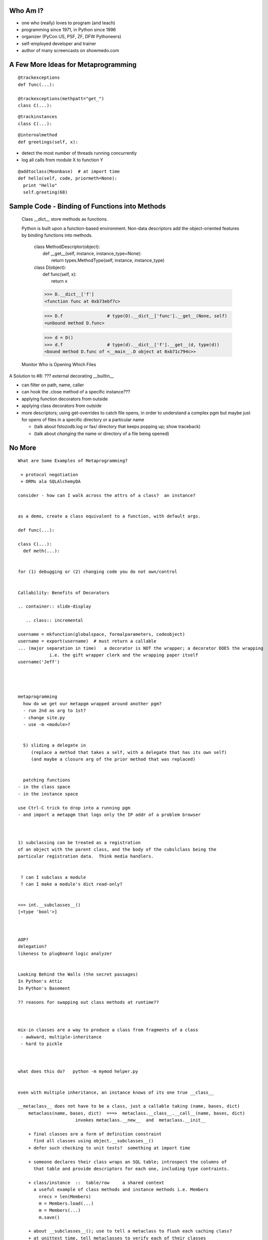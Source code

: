Who Am I?
=========

.. container:: slide-display

   .. class:: incremental

      + one who (really) loves to program (and teach)
      + programming since 1971, in Python since 1996
      + organizer (PyCon US, PSF, ZF, DFW Pythoneers)
      + self-employed developer and trainer
      + author of many screencasts on showmedo.com

A Few More Ideas for Metaprogramming
====================================

.. container:: slide-display

   .. class:: incremental

      ::

        @trackexceptions
        def func(...):

        @trackexceptions(methpatt="get_")
        class C(...):

      ::

        @trackinstances
        class C(...):

      ::

        @internalmethod
        def greetings(self, x):

      + detect the most number of threads running concurrently
      + log all calls from module X to function Y

      ::

        @addtoclass(Moonbase)  # at import time
        def hello(self, code, priormeth=None):
          print "Hello"
          self.greeting(68)

Sample Code - Binding of Functions into Methods
===============================================

.. container:: slide-display

   .. container:: handout

      Class __dict__ store methods as functions.

      Python is built upon a function-based environment.  Non-data descriptors
      add the object-oriented features by binding functions into methods.

   .. class:: incremental

      | class MethodDescriptor(object):
      |     def __get__(self, instance, instance_type=None):
      |         return types.MethodType(self, instance, instance_type)

      | class D(object):
      |     def func(self, x):
      |         return x

      >>> D.__dict__['f']
      <function func at 0xb73ebf7c>

      >>> D.f                 # type(D).__dict__['func'].__get__(None, self)
      <unbound method D.func>

      >>> d = D()
      >>> d.f                 # type(d).__dict__['f'].__get__(d, type(d))
      <bound method D.func of <__main__.D object at 0xb71c794c>>

     Monitor Who is Opening Which Files

  .. container:: slide-display

     .. class:: incremental



  A Solution to #8: ??? external decorating __builtin__

  .. container:: slide-display

     .. class:: incremental

        + can filter on path, name, caller
        + can hook the .close method of a specific instance???

        + applying function decorators from outside
        + applying class decorators from outside

        + more descriptors; using get-overrides to catch file opens, in order to understand a complex pgm
          but maybe just for opens of files in a specific directory or a particular name

          + (talk about fstozodb.log or fax/ directory that keeps popping up; show traceback)
          + (talk about *changing* the name or directory of a file being opened)


No More
=======


::

  What are Some Examples of Metaprogramming?

   + protocol negotiation
   + ORMs ala SQLAlchemyDA

  consider - how can I walk across the attrs of a class?  an instance?


  as a demo, create a class equivalent to a function, with default args.

  def func(...):

  class C(...):
    def meth(...):


  for (1) debugging or (2) changing code you do not own/control


  Callability: Benefits of Decorators

  .. container:: slide-display

     .. class:: incremental

  username = mkfunction(globalspace, formalparameters, codeobject)
  username = export(username)  # must return a callable
  ... (major separation in time)   a decorator is NOT the wrapper; a decorator DOES the wrapping
              i.e. the gift wrapper clerk and the wrapping paper itself
  username('Jeff')




  metaprogramming
    how do we get our metapgm wrapped around another pgm?
    - run 2nd as arg to 1st?
    - change site.py
    - use -m <module>?


    5) sliding a delegate in
       (replace a method that takes a self, with a delegate that has its own self)
       (and maybe a closure arg of the prior method that was replaced)


    patching functions
  - in the class space
  - in the instance space

  use Ctrl-C trick to drop into a running pgm
  - and import a metapgm that logs only the IP addr of a problem browser



  1) subclassing can be treated as a registration
  of an object with the parent class, and the body of the cubslclass being the
  particular registration data.  Think media handlers.


   ? can I subclass a module
   ? can I make a module's dict read-only?


  >>> int.__subclasses__()
  [<type 'bool'>]



  AOP?
  delegation?
  likeness to plugboard logic analyzer


  Looking Behind the Walls (the secret passages)
  In Python's Attic
  In Python's Basement

  ?? reasons for swapping out class methods at runtime??



  mix-in classes are a way to produce a class from fragments of a class
   - awkward, multiple-inheritance
   - hard to pickle



  what does this do?   python -m mymod helper.py


  even with multiple inheritance, an instance knows of its one true __class__

  __metaclass__ does not have to be a class, just a callable taking (name, bases, dict)
      metaclass(name, bases, dict)  ===>  metaclass.__class__.__call__(name, bases, dict)
                        invokes metaclass.__new__  and  metaclass.__init__

      + final classes are a form of definition constraint
        find all classes using object.__subclasses__()
      + defer such checking to unit tests?  something at import time

      + someone declares their class wraps an SQL table; introspect the columns of
        that table and provide descriptors for each one, including type contraints.

      + class/instance  ::  table/row     a shared context
        a useful example of class methods and instance methods i.e. Members
          nrecs = len(Members)
          m = Members.load(...)
          m = Members(...)
          m.save()

      + about __subclasses__(); use to tell a metaclass to flush each caching class?
      + at unittest time, tell metaclasses to verify each of their classes
      + how to walk all classes in a program, in order to validate things about them
      + can I find all nested classes?  are they missing a __module__ or __file__?

      + metaclasses let you share code among multiple meta*classes*.  Treats classes
        more like objects -- they come and go, are duplicated, collected, iterated
        over.  A custom class appears for each domain object found.

        Good for modeling systems with class-like behavior?

        Domain objects show up in pgms as classes and instances.


  object.__getattribute__(name)
    b.x
    type(b).__dict__['x'].__get__(b, type(b))

  data descriptors
  instance variables
  non-data descriptors
  __getattr__

  type.__getattribute__(name)
    B.x
    B.__dict__['x'].__get__(None, B)

    def __getattribute__(self, key):
      "Emulate type_getattro() in Objects/typeobject.c"
      v = object.__getattribute__(self, key)
      if hasattr(v, '__get__'):
         return v.__get__(None, self)
      return v

   + descriptors are invoked by the __getattribute__ method (override it and they break)


  a.x
  a.__dict__['x'
  type(a).__dict__['x'
  (then base classes)

  direct call:       a.x =>                      x.__get__(a)
  instance binding:  a.x =>  type(a).__dict__['x'].__get__(a, type(a))
    (has a precendence)
    if no __get__, return the descriptor object itself, unless there is a value in the __dict__
    if has __set__ and/or __delete__, then it is a data descriptor
    if has neither __set__ nor __delete__, then it is a non-data descriptor
      hence data descriptors override a redefinition in the instance
      and non-data descriptors can be overridden by instances


  class binding:     A.x =>        A.__dict__['x'].__get__(None, A)

  object.__getattribute__(self, name)  # ALWAYS CALLED  (MAY BE BYPASSED BY IMPLICIT

    "Special Method Lookup"   (for performance reasons)
        len(x)  <==> type(x).__len__(x)   # looks up via metaclass __getattribute__
        x.__len__()                       # looks up via class __getattribute__
        len(x)                            # bypasses __getattribute__ and uses __len__ method defined in the class
              (none of these ever look in the instance __dict__)


  object.__getattr__(self, name)   # called when name has not been found in the usual places

  object.__setattr__(self, name, value)  # called instead of storing value into __dict__

  object.__delattr__(self, name)


  (show 'binding behavior', i.e. a value stored WITHOUT __get__/__set__ and a value stored WITH them)


      + except when it finds an object with a __get__/__set__

  object.__get__(self, instance, owner)  # return value or AttributeError
  object.__set__(self, instance, value)
  object.__delete__(self, instance)

      + neither 'type' nor 'object have a '__getattr__' method.

  type
  (__dict__/(dictproxy)
    __call__                                  'type'  slot_tp_call?    x(...)  <==>  x.__call__(...)
       lookup_method(self, '__call__') ==> _PyType_Lookup(mytype, attrname)
    __delattr__               OBJECT?         'object'
    __eq__                                    'type'
    __ge__                                    'object'
    __getattribute__          OBJECT?         'type'                   x.name  <==>  x.__getattribute__(name)

           NAME                SLOT         FUNCTION              WRAPPER          DOC
    TPSLOT("__getattribute__", tp_getattro, slot_tp_getattr_hook, wrap_binaryfunc, ""),
    TPSLOT("__getattribute__", tp_getattr,  NULL,                 NULL,            ""),
      slot_tp_getattro       used when __getattribute__ is overridden but no    __getattr__ is present
      slot_tp_getattr_hook   used when a __getattr__ hook is present

    __gt__                                    'object'
    __hash__                  OBJECT?         'type'
    __init__                  OBJECT?         'type'
    __le__                                    'object'
    __lt__                                    'object'
    __ne__                                    'type'
    __new__                   OBJECT?         'type'
    __repr__                  OBJECT?         'type'
    __setattr__               OBJECT?         'type'
  (members)
    __base__
    __basicsize__
    __dictoffset__
    __flags__
    __itemsize__
    __mro__
    __weakrefoffset__
  (getsets)
    __abstractmethods__ (R/W)
    __bases__           (R/W)
    __dict__            (R/O)
    __doc__             (R/O)
    __module__          (R/W)
    __name__            (R/W)
  (methods)
    __instancecheck__
    __subclasscheck__
    __subclasses__
    mro

  (interesting)
    tp_call ::= type_call()
      obj = type->tp_new(type, args, kwds)
      type->tp_init(obj, args, kwds)
      return obj

  tp_getattro ::= type_getattro(type, name)
    metatype = Py_TYPE(type)

    meta_attribute = _PyType_Lookup(metatype, name)         # look in the metatype
    if meta_attribute:
      meta_get = Py_TYPE(meta_attribute)->tp_descr_get
      if meta_get and PyDescr_IsData(meta_attribute):       # use data desc in metatype
          return meta_get(meta_attribute, type, metatype)

    attribute = _PyType_Lookup(type, name)                  # look in tp_dict of this type *and* bases
    if attribute:
      local_get = Py_TYPE(attribute)->tp_desc_get
      if local_get:
          return local_get(attribute, NULL, type)
      return attribute

    if meta_get:                                            # use non-data desc in metatype
      return meta_get(meta_attribute, type, metatype)

    if meta_attribute:
      return meta_attribute

    raise AttributeError

  tp_setattro ::= type_setattro()
  tp_new ::= type_new()
  tp_init ::= type_init()

  object_new()
  object_init()


  call_method()
  call_maybe()
  PyObject_CallMethod()
  _PyType_Lookup(type, '__dict__')
  lookup_maybe()
  lookup_method()
  _PyObject_LookupSpecial()


  Does a 'type' have its own internal dictionary?  Really?


  type.__base__  ---> object
  type           <--- object.__class__
  None           <--- object.__base__
  type.__class__ ---> type


  object
    (__dict__)
      __delattr__                             'object'
      __doc__
      __getattribute__                        'object'
      __hash__                                'object'
      __init__                                'object'
      __new__                                 'type'
      __repr__                                'object'
      __setattr__                             'object'
      __str__                                 'object'
    (getsets)
      __class__       (R/W)
    (methods)
      __format__
      __reduce__
      __reduce_ex__
      __sizeof__
      __subclasshook__
    (members)
      EMPTY

  tp_getattro ::= PyObject_GenericGetAttr
  tp_setattro ::= PyObject_GenericSetAttr
  tp_new      ::= object_new(type, args, kwds)
  tp_init     ::= object_init # NOP


  PyObject_GetAttrString(obj, name)
    if Py_TYPE(obj)->tp_getattr:
        return Py_TYPE(obj)->tp_getattr(obj, name)
    return PyObject_GetAttr(obj, name)

  PyObject_GetAttr(obj, name)
    tp = Py_TYPE(obj)
    if tp->tp_getattro:
        return tp->tp_getattro(obj, name)
    if tp->tp_GETATTR:
        return tp->tp_getattr(obj, name)
    raise AttributeError


  Descriptor Machinery for Classes
  --------------------------------

  Implemented in *type.__getattribute__*

  Example: A.x

  ::

    descriptor = A.__class__.x
    descriptor.__get__(instance=None, instance_type=self)

    def __getattribute__(self, key):
      v = object.__getattribute__(self, key)
      if hasattr(v, '__get__'):
        return v.__get__(None, self)
      return v

  Descriptor Machinery for Instances
  ----------------------------------

  Implemented in *object.__getattribute__*

  Example: a.x

  ::

    descriptor = a.__class__.x
    descriptor.__get__(instance=a, instance_type=type(a))


  How Do Decorators Work?  the 3-things a decorator can do

  .. container:: slide-display

     .. class:: incremental

        + registering *username* with some entity::

           def export(func):
               api_register(func)
               return func

        + tagging *username* with additional metadata::

           def export(func):
               func.__export__ = True
               return func

        + inserting code between the caller and callee::

           def export(func):
               def trace(*args, **kw):
                   rc = func(*args, **kw)
                   print args, kw, rc
                   return rc
               return trace

  Sample Problem #9: ??? tracing the cause of a slowdown

  .. container:: slide-display

     .. class:: incremental

        + in-out phase checking

          + (use it to measure time for a call)
          + (use it to toggle logging on/off)

  A Solution to #9: hooking the operation, measuring the time and saving the log -if- the problem showed up

  .. container:: slide-display

     .. class:: incremental

        + ???

        + can filter on details of events, not just the overall event
          + import of a specific module
          + call to a function -from- a specific module
          + make attrs read-only or invisible outside their creator
          + record their performance

       + catch file opens, in a specific directory
       + toggle logging on/off only within a specific section of code or when something looks wrong


      + special methods: __XXX__ bypass descriptors, for performance, avoid recursion
      + there are two kinds of descriptors; data and non-data
        + non-data: methods, staticmethod, classmethod
        + data: property
      + to make a data descriptor read-only
        + define both __get__ and __set_
        + have __set__ raise an AttributeError
      + neither 'type' nor 'object have a '__getattr__' method.

      + implementor of descriptor behavior for
        + classes, type.__getattribute__
        + instances, object.__getattribute__



  Summary: Benefits of Metaprogramming

  .. container:: slide-display

     .. class:: incremental

       + adopt a more declarative style

          + less programmer work, less human error
          + hiding necessary magic

        + adapt to negotiated protocols
        + better control of unchangable legacy programs

        + track down difficult runtime problems

          + protect readonly, private attributes
          + capture changes-in-state
          + limit the logging needed (just-in-time)

        + test your knowledge of a complex system

          + what modules or files are used?
          + probe for expensive operations

        + try out experimental changes

          + new caching algorithms

  Summary: Drawbacks of Metaprogramming

  .. container:: slide-display

     .. class:: incremental

        + influences not visible in code, hard to understand
        + requires a different perspective on programming
        + can interfere with pgm performance, correctness
